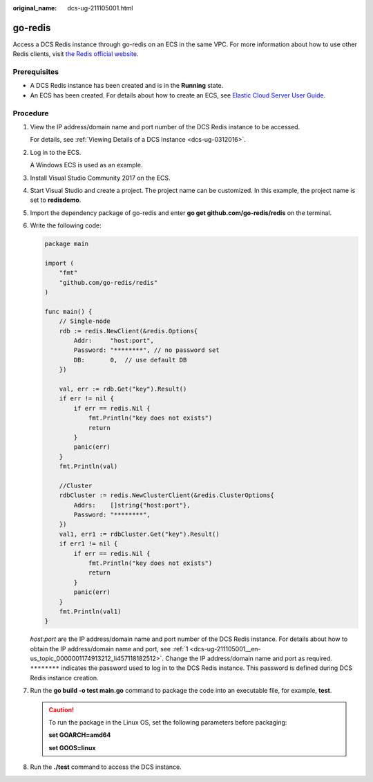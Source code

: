 :original_name: dcs-ug-211105001.html

.. _dcs-ug-211105001:

go-redis
========

Access a DCS Redis instance through go-redis on an ECS in the same VPC. For more information about how to use other Redis clients, visit `the Redis official website <https://redis.io/clients>`__.

Prerequisites
-------------

-  A DCS Redis instance has been created and is in the **Running** state.
-  An ECS has been created. For details about how to create an ECS, see `Elastic Cloud Server User Guide <https://docs.otc.t-systems.com/en-us/usermanual/ecs/en-us_topic_0163572588.html>`__.

Procedure
---------

#. .. _dcs-ug-211105001__en-us_topic_0000001174913212_li457118182512:

   View the IP address/domain name and port number of the DCS Redis instance to be accessed.

   For details, see :ref:`Viewing Details of a DCS Instance <dcs-ug-0312016>`.

#. Log in to the ECS.

   A Windows ECS is used as an example.

#. Install Visual Studio Community 2017 on the ECS.

#. Start Visual Studio and create a project. The project name can be customized. In this example, the project name is set to **redisdemo**.

#. Import the dependency package of go-redis and enter **go get github.com/go-redis/redis** on the terminal.

#. Write the following code:

   .. code-block::

      package main

      import (
          "fmt"
          "github.com/go-redis/redis"
      )

      func main() {
          // Single-node
          rdb := redis.NewClient(&redis.Options{
              Addr:     "host:port",
              Password: "********", // no password set
              DB:       0,  // use default DB
          })

          val, err := rdb.Get("key").Result()
          if err != nil {
              if err == redis.Nil {
                  fmt.Println("key does not exists")
                  return
              }
              panic(err)
          }
          fmt.Println(val)

          //Cluster
          rdbCluster := redis.NewClusterClient(&redis.ClusterOptions{
              Addrs:    []string{"host:port"},
              Password: "********",
          })
          val1, err1 := rdbCluster.Get("key").Result()
          if err1 != nil {
              if err == redis.Nil {
                  fmt.Println("key does not exists")
                  return
              }
              panic(err)
          }
          fmt.Println(val1)
      }

   *host:port* are the IP address/domain name and port number of the DCS Redis instance. For details about how to obtain the IP address/domain name and port, see :ref:`1 <dcs-ug-211105001__en-us_topic_0000001174913212_li457118182512>`. Change the IP address/domain name and port as required. ``********`` indicates the password used to log in to the DCS Redis instance. This password is defined during DCS Redis instance creation.

#. Run the **go build -o test main.go** command to package the code into an executable file, for example, **test**.

   .. caution::

      To run the package in the Linux OS, set the following parameters before packaging:

      **set GOARCH=amd64**

      **set GOOS=linux**

#. Run the **./test** command to access the DCS instance.
